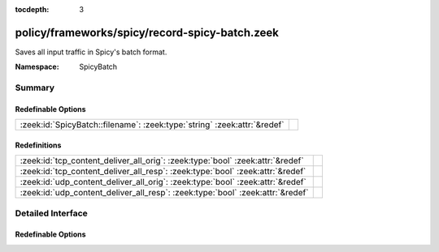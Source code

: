 :tocdepth: 3

policy/frameworks/spicy/record-spicy-batch.zeek
===============================================
.. zeek:namespace:: SpicyBatch

Saves all input traffic in Spicy's batch format.

:Namespace: SpicyBatch

Summary
~~~~~~~
Redefinable Options
###################
======================================================================== =
:zeek:id:`SpicyBatch::filename`: :zeek:type:`string` :zeek:attr:`&redef` 
======================================================================== =

Redefinitions
#############
============================================================================== =
:zeek:id:`tcp_content_deliver_all_orig`: :zeek:type:`bool` :zeek:attr:`&redef` 
:zeek:id:`tcp_content_deliver_all_resp`: :zeek:type:`bool` :zeek:attr:`&redef` 
:zeek:id:`udp_content_deliver_all_orig`: :zeek:type:`bool` :zeek:attr:`&redef` 
:zeek:id:`udp_content_deliver_all_resp`: :zeek:type:`bool` :zeek:attr:`&redef` 
============================================================================== =


Detailed Interface
~~~~~~~~~~~~~~~~~~
Redefinable Options
###################
.. zeek:id:: SpicyBatch::filename
   :source-code: policy/frameworks/spicy/record-spicy-batch.zeek 6 6

   :Type: :zeek:type:`string`
   :Attributes: :zeek:attr:`&redef`
   :Default: ``"batch.dat"``



